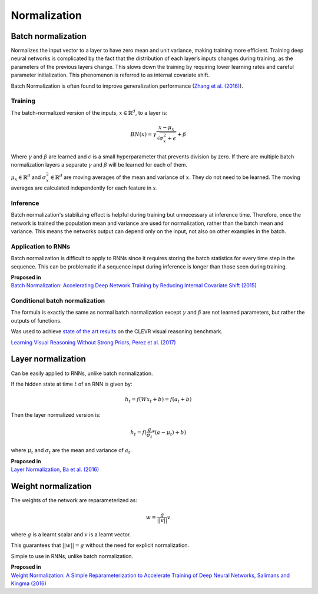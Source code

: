 Normalization
""""""""""""""""""""

Batch normalization
-------------------------
Normalizes the input vector to a layer to have zero mean and unit variance, making training more efficient. Training deep neural networks is complicated by the fact that the distribution of each layer’s inputs changes during training, as the parameters of the previous layers change. This slows down the training by requiring lower learning rates and careful parameter initialization. This phenomenon is referred to as internal covariate shift.

Batch Normalization is often found to improve generalization performance (`Zhang et al. (2016) <https://arxiv.org/pdf/1611.03530.pdf>`_).

Training
_________________
The batch-normalized version of the inputs, :math:`x \in \mathbb{R}^{d}`, to a layer is:

.. math::

  BN(x) = \gamma \frac{x - \mu_x}{\sqrt{\sigma_x^2 + \epsilon}} + \beta
  
Where :math:`\gamma` and :math:`\beta` are learned and :math:`\epsilon` is a small hyperparameter that prevents division by zero. If there are multiple batch normalization layers a separate :math:`\gamma` and :math:`\beta` will be learned for each of them.

:math:`\mu_x \in \mathbb{R}^{d}` and :math:`\sigma_x^2 \in \mathbb{R}^{d}` are moving averages of the mean and variance of :math:`x`. They do not need to be learned. The moving averages are calculated independently for each feature in :math:`x`.

Inference
___________
Batch normalization's stabilizing effect is helpful during training but unnecessary at inference time. Therefore, once the network is trained the population mean and variance are used for normalization, rather than the batch mean and variance. This means the networks output can depend only on the input, not also on other examples in the batch.

Application to RNNs
____________________
Batch normalization is difficult to apply to RNNs since it requires storing the batch statistics for every time step in the sequence. This can be problematic if a sequence input during inference is longer than those seen during training.

| **Proposed in** 
| `Batch Normalization: Accelerating Deep Network Training by Reducing Internal Covariate Shift (2015) <https://arxiv.org/abs/1502.03167>`_

Conditional batch normalization
________________________________
The formula is exactly the same as normal batch normalization except :math:`\gamma` and :math:`\beta` are not learned parameters, but rather the outputs of functions.

Was used to achieve `state of the art results <https://arxiv.org/pdf/1707.03017.pdf>`_ on the CLEVR visual reasoning benchmark.

`Learning Visual Reasoning Without Strong Priors, Perez et al. (2017) <https://arxiv.org/pdf/1707.03017.pdf>`_


Layer normalization
----------------------
Can be easily applied to RNNs, unlike batch normalization.

If the hidden state at time :math:`t` of an RNN is given by:

.. math::

  h_t = f(W x_t + b) = f(a_t + b)

Then the layer normalized version is:

.. math::

  h_t = f(\frac{g}{\sigma_t}*(a - \mu_t) + b)
  
where :math:`\mu_t` and :math:`\sigma_t` are the mean and variance of :math:`a_t`.

| **Proposed in** 
| `Layer Normalization, Ba et al. (2016) <https://arxiv.org/abs/1607.06450>`_


Weight normalization
----------------------
The weights of the network are reparameterized as:

.. math::

  w = \frac{g}{||v||}v
  
where :math:`g` is a learnt scalar and :math:`v` is a learnt vector.

This guarantees that :math:`||w|| = g` without the need for explicit normalization. 

Simple to use in RNNs, unlike batch normalization.

| **Proposed in**
| `Weight Normalization: A Simple Reparameterization to Accelerate Training of Deep Neural Networks, Salimans and Kingma (2016) <https://arxiv.org/abs/1602.07868>`_
